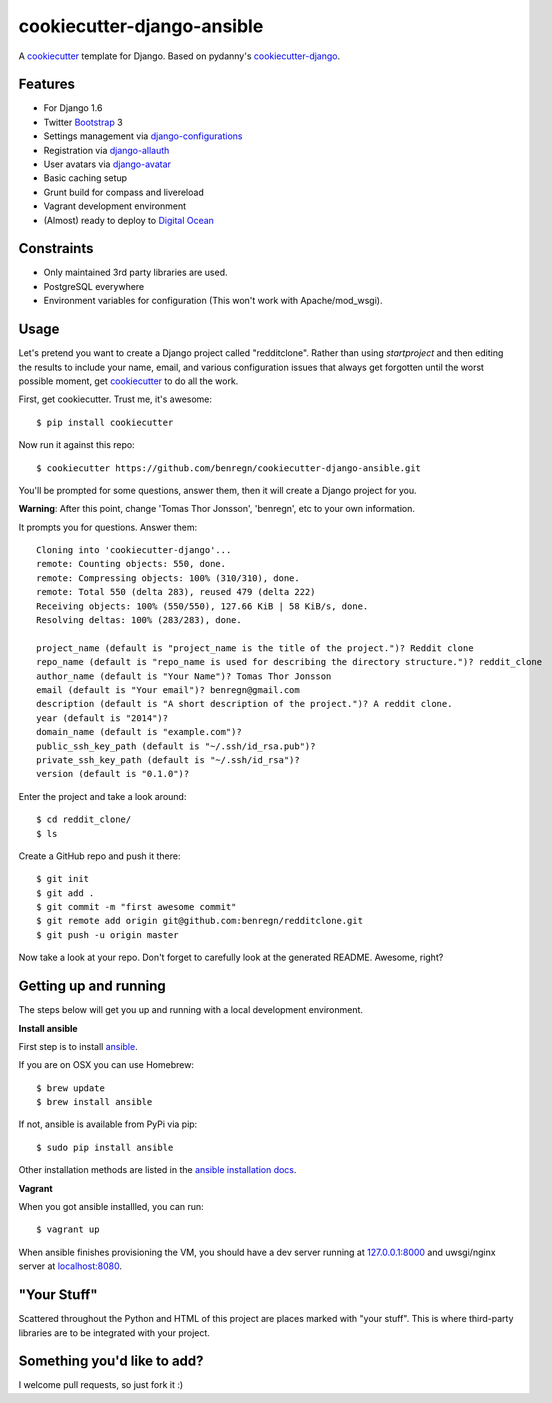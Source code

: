 cookiecutter-django-ansible
=======================

A cookiecutter_ template for Django. Based on pydanny's `cookiecutter-django`_.

.. _cookiecutter: https://github.com/audreyr/cookiecutter
.. _cookiecutter-django: https://github.com/pydanny/cookiecutter-django

Features
---------

* For Django 1.6
* Twitter Bootstrap_ 3
* Settings management via django-configurations_
* Registration via django-allauth_
* User avatars via django-avatar_
* Basic caching setup
* Grunt build for compass and livereload
* Vagrant development environment
* (Almost) ready to deploy to `Digital Ocean`_
.. * Basic e-mail configurations for send emails via SendGrid_

.. _Bootstrap: https://github.com/twbs/bootstrap
.. _django-configurations: https://github.com/jezdez/django-configurations
.. _django-allauth: https://github.com/pennersr/django-allauth
.. _django-avatar: https://github.com/jezdez/django-avatar/
.. _Digital Ocean: https://www.digitalocean.com/
.. _SendGrid: https://sendgrid.com/


Constraints
-----------

* Only maintained 3rd party libraries are used.
* PostgreSQL everywhere
* Environment variables for configuration (This won't work with Apache/mod_wsgi).


Usage
------

Let's pretend you want to create a Django project called "redditclone". Rather than using `startproject`
and then editing the results to include your name, email, and various configuration issues that always get forgotten until the worst possible moment, get cookiecutter_ to do all the work.

First, get cookiecutter. Trust me, it's awesome::

    $ pip install cookiecutter

Now run it against this repo::

    $ cookiecutter https://github.com/benregn/cookiecutter-django-ansible.git

You'll be prompted for some questions, answer them, then it will create a Django project for you.


**Warning**: After this point, change 'Tomas Thor Jonsson', 'benregn', etc to your own information.

It prompts you for questions. Answer them::

    Cloning into 'cookiecutter-django'...
    remote: Counting objects: 550, done.
    remote: Compressing objects: 100% (310/310), done.
    remote: Total 550 (delta 283), reused 479 (delta 222)
    Receiving objects: 100% (550/550), 127.66 KiB | 58 KiB/s, done.
    Resolving deltas: 100% (283/283), done.

    project_name (default is "project_name is the title of the project.")? Reddit clone
    repo_name (default is "repo_name is used for describing the directory structure.")? reddit_clone
    author_name (default is "Your Name")? Tomas Thor Jonsson
    email (default is "Your email")? benregn@gmail.com
    description (default is "A short description of the project.")? A reddit clone.
    year (default is "2014")?
    domain_name (default is "example.com")?
    public_ssh_key_path (default is "~/.ssh/id_rsa.pub")?
    private_ssh_key_path (default is "~/.ssh/id_rsa")?
    version (default is "0.1.0")?


Enter the project and take a look around::

    $ cd reddit_clone/
    $ ls

Create a GitHub repo and push it there::

    $ git init
    $ git add .
    $ git commit -m "first awesome commit"
    $ git remote add origin git@github.com:benregn/redditclone.git
    $ git push -u origin master

Now take a look at your repo. Don't forget to carefully look at the generated README. Awesome, right?

Getting up and running
----------------------

The steps below will get you up and running with a local development environment.

**Install ansible**

First step is to install ansible_.

.. _ansible: http://www.ansible.com/home

If you are on OSX you can use Homebrew::

    $ brew update
    $ brew install ansible

If not, ansible is available from PyPi via pip::

    $ sudo pip install ansible

Other installation methods are listed in the `ansible installation docs`_.

.. _ansible installation docs: http://docs.ansible.com/intro_installation.html

**Vagrant**

When you got ansible installled, you can run::

    $ vagrant up

When ansible finishes provisioning the VM, you should have a dev server running at `127.0.0.1:8000`_
and uwsgi/nginx server at `localhost:8080`_.

.. _127.0.0.1:8000: http://127.0.0.1:8000/
.. _localhost:8080: http://localhost:8080/

.. **Live reloading and Sass CSS compilation**

.. If you'd like to take advantage of live reloading and Sass / Compass CSS compilation you can do so with the included Grunt task.

.. Make sure that nodejs_ is installed. Then in the project root run::

..     $ npm install

.. .. _nodejs: http://nodejs.org/download/

.. Now you just need::

..     $ grunt serve

.. The base app will now run as it would with the usual ``manage.py runserver`` but with live reloading and Sass compilation enabled.

.. To get live reloading to work you'll probably need to install an `appropriate browser extension`_

.. .. _appropriate browser extension: http://feedback.livereload.com/knowledgebase/articles/86242-how-do-i-install-and-use-the-browser-extensions-

.. It's time to write the code!!!

"Your Stuff"
-------------

Scattered throughout the Python and HTML of this project are places marked with "your stuff". This is where third-party libraries are to be integrated with your project.

Something you'd like to add?
---------------------------

I welcome pull requests, so just fork it :)
